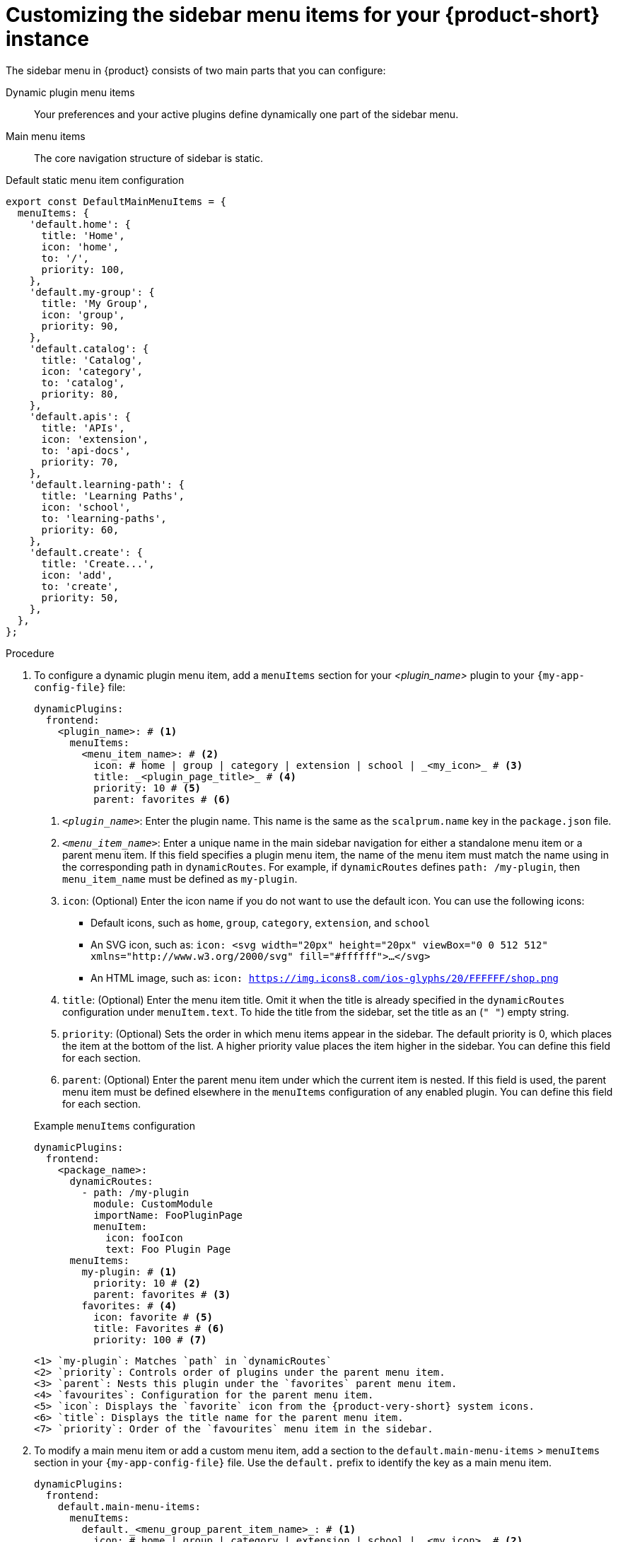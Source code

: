 [id='proc-customize-rhdh-sidebar-menuitems_{context}']
= Customizing the sidebar menu items for your {product-short} instance

The sidebar menu in {product} consists of two main parts that you can configure:

Dynamic plugin menu items:: Your preferences and your active plugins define dynamically one part of the sidebar menu.
Main menu items:: The core navigation structure of sidebar is static.

.Default static menu item configuration
[source]
----
export const DefaultMainMenuItems = {
  menuItems: {
    'default.home': {
      title: 'Home',
      icon: 'home',
      to: '/',
      priority: 100,
    },
    'default.my-group': {
      title: 'My Group',
      icon: 'group',
      priority: 90,
    },
    'default.catalog': {
      title: 'Catalog',
      icon: 'category',
      to: 'catalog',
      priority: 80,
    },
    'default.apis': {
      title: 'APIs',
      icon: 'extension',
      to: 'api-docs',
      priority: 70,
    },
    'default.learning-path': {
      title: 'Learning Paths',
      icon: 'school',
      to: 'learning-paths',
      priority: 60,
    },
    'default.create': {
      title: 'Create...',
      icon: 'add',
      to: 'create',
      priority: 50,
    },
  },
};
----

.Procedure

. To configure a dynamic plugin menu item, add a `menuItems` section for your _<plugin_name>_ plugin to your `{my-app-config-file}` file:
+
[source,yaml]
----
dynamicPlugins:
  frontend:
    <plugin_name>: # <1>
      menuItems:
        <menu_item_name>: # <2>
          icon: # home | group | category | extension | school | _<my_icon>_ # <3>
          title: _<plugin_page_title>_ # <4>
          priority: 10 # <5>
          parent: favorites # <6>
----
<1> `_<plugin_name>_`: Enter the plugin name. This name is the same as the `scalprum.name` key in the `package.json` file.
<2> `_<menu_item_name>_`: Enter a unique name in the main sidebar navigation for either a standalone menu item or a parent menu item. If this field specifies a plugin menu item, the name of the menu item must match the name using in the corresponding path in `dynamicRoutes`. For example, if `dynamicRoutes` defines `path: /my-plugin`, then `menu_item_name` must be defined as `my-plugin`.
<3> `icon`: (Optional) Enter the icon name if you do not want to use the default icon. You can use the following icons:
   * Default icons, such as `home`, `group`, `category`, `extension`, and `school`
   * An SVG icon, such as: `icon: <svg width="20px" height="20px" viewBox="0 0 512 512" xmlns="http://www.w3.org/2000/svg" fill="#ffffff">...</svg>`
   * An HTML image, such as: `icon: https://img.icons8.com/ios-glyphs/20/FFFFFF/shop.png`
<4> `title`: (Optional) Enter the menu item title. Omit it when the title is already specified in the `dynamicRoutes` configuration under `menuItem.text`. To hide the title from the sidebar, set the title as an (`" "`) empty string.
// Update <4> for release 1.6 as this option (currently a workaround) would be added as a functionality. RHIDP-6333.
<5> `priority`: (Optional) Sets the order in which menu items appear in the sidebar. The default priority is 0, which places the item at the bottom of the list. A higher priority value places the item higher in the sidebar. You can define this field for each section.
<6> `parent`: (Optional) Enter the parent menu item under which the current item is nested. If this field is used, the parent menu item must be defined elsewhere in the `menuItems` configuration of any enabled plugin. You can define this field for each section.

+
.Example `menuItems` configuration
[source,yaml,subs="+attributes"]
----
dynamicPlugins:
  frontend:
    <package_name>:
      dynamicRoutes:
        - path: /my-plugin
          module: CustomModule
          importName: FooPluginPage
          menuItem:
            icon: fooIcon
            text: Foo Plugin Page
      menuItems:
        my-plugin: # <1>
          priority: 10 # <2>
          parent: favorites # <3>
        favorites: # <4>
          icon: favorite # <5>
          title: Favorites # <6>
          priority: 100 # <7>
----
  <1> `my-plugin`: Matches `path` in `dynamicRoutes`
  <2> `priority`: Controls order of plugins under the parent menu item.
  <3> `parent`: Nests this plugin under the `favorites` parent menu item.
  <4> `favourites`: Configuration for the parent menu item.
  <5> `icon`: Displays the `favorite` icon from the {product-very-short} system icons.
  <6> `title`: Displays the title name for the parent menu item.
  <7> `priority`: Order of the `favourites` menu item in the sidebar.


. To modify a main menu item or add a custom menu item, add a section to the `default.main-menu-items` > `menuItems` section in your `{my-app-config-file}` file. Use the `default.` prefix to identify the key as a main menu item.
+ 
[source,yaml]
----
dynamicPlugins:
  frontend:
    default.main-menu-items:
      menuItems:
        default._<menu_group_parent_item_name>_: # <1>
          icon: # home | group | category | extension | school | _<my_icon>_ # <2>
          title: _<menu_group_parent_title>_ # <3>
          priority: 10 # <4>
        default._<menu_item_name>_: # <5>
          parent: _<menu_group_parent_item_name>_ # <6>
          icon:  # home | group | category | extension | school | _<my_icon>_ # <7>
          title: _<my_menu_title>_ # <8>
          to: _<path_to_the_menu_target_page>_ # <9>
          priority: 100 # <10>
----
  <1> `default._<menu_group_parent_item_name>_`: Enter the menu group parent item name to configure static main menu items.
  <2> `icon`: Enter the menu icon. Required for parent menu items.
  <3> `title`: Enter the menu group title. Required for parent menu items.
  <4> `priority`: (Optional) Enter the order of this menu item within its menu level.
  <5> `default._<menu_item_name>_`: Enter the menu item name for which you want to override the default value. Add the `default.` prefix to identify a main menu item.
  <6> `parent`: (Optional) Enter the parent menu item for this item. Required if <menu_item_name> is specified as the child of any menu items.
  <7> `icon`: (Optional) Enter the menu icon if you do not want to use the default icon.
  <8> `title`: (Optional) Enter the menu group title. Only required for adding a new custom main menu item. To hide a default main menu item title from the sidebar, set the title as an (`" "`) empty string.
// Update <8> for release 1.6 as this option (currently a  workaround) would be added as a functionality. RHIDP-6333.
  <9> `to`: (Optional) Enter the path that the menu item navigates to. If it is not set, it defaults to the home page.
  <10> `priority`: (Optional) Enter the order of this menu item within its menu level.

+
.Example `mainItems` configuration
[source,yaml]
----
default.main-menu-items:
      menuItems:
        default.catalog:
          icon: category # <1>
          title: My Catalog 
          priority: 5
        default.learning-path: 
          title: '' # <2> to hide the learning path from default sidebar
        default.parentlist: # <3>
          title: Overview 
          icon: bookmarks
        default.home:
          parent: default.parentlist # <4>
        default.references:
          title: References # <5>
          icon: school # <6>
          to: /references # <7>
----
  <1> `icon`: Specify if you want to change the icon default menu item for the catalog.
  <2> `title`: Specify an empty string `" "` to hide the learning path from the default sidebar.
  <3> `default.parentlist`: Introduces the parent menu item.
  <4> `parent`: Nests home menu under the `default.parentlist` parent menu item.
  <5> `title`: Specifies a name for `default.references`
  <6> `icon`: Displays the `school` icon.
  <7> `to`: Redirects `default.references` to the `/references` page.